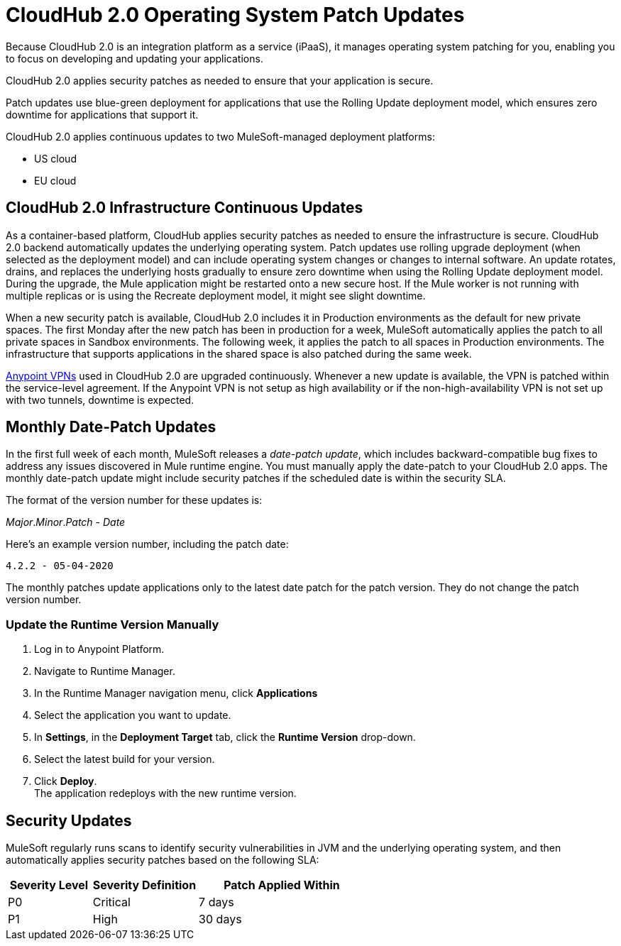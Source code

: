 = CloudHub 2.0 Operating System Patch Updates

Because CloudHub 2.0 is an integration platform as a service (iPaaS), 
it manages operating system patching for you,
enabling you to focus on developing and updating your applications.

CloudHub 2.0 applies security patches as needed to ensure that your application is secure.

Patch updates use blue-green deployment for applications that use the Rolling Update deployment model, which ensures zero downtime for applications that support it.

CloudHub 2.0 applies continuous updates to two MuleSoft-managed deployment platforms:

* US cloud
* EU cloud

== CloudHub 2.0 Infrastructure Continuous Updates

As a container-based platform, CloudHub applies security patches as needed to ensure the infrastructure is secure. CloudHub 2.0 backend automatically updates the underlying operating system. Patch updates use rolling upgrade deployment (when selected as the deployment model) and can include operating system changes or changes to internal software. An update rotates, drains, and replaces the underlying hosts gradually to ensure zero downtime when using the Rolling Update deployment model. During the upgrade, the Mule application might be restarted onto a new secure host. If the Mule worker is not running with multiple replicas or is using the Recreate deployment model, it might see slight downtime.

When a new security patch is available, CloudHub 2.0 includes it in Production environments as the default for new private spaces. The first Monday after the new patch has been in production for a week, MuleSoft automatically applies the patch to all private spaces in Sandbox environments. The following week, it applies the patch to all spaces in Production environments. The infrastructure that supports applications in the shared space is also patched during the same week.

xref:runtime-manager::vpn-maintenance.adoc[Anypoint VPNs] used in CloudHub 2.0 are upgraded continuously. Whenever a new update is available, the VPN is patched within the service-level agreement. If the Anypoint VPN is not setup as high availability or if the non-high-availability VPN is not set up with two tunnels, downtime is expected.

[[runtime-updates]]
== Monthly Date-Patch Updates

In the first full week of each month, MuleSoft releases a _date-patch update_,
which includes backward-compatible bug fixes to address any issues discovered in Mule runtime engine. You must manually apply the date-patch to your CloudHub 2.0 apps.
The monthly date-patch update might include security patches if the scheduled date is within the security SLA.

The format of the version number for these updates is:

_Major_._Minor_._Patch_ - _Date_

Here's an example version number, including the patch date:

`4.2.2 - 05-04-2020`

The monthly patches update applications only to the latest date patch for the patch version.
They do not change the patch version number.

=== Update the Runtime Version Manually

. Log in to Anypoint Platform.
. Navigate to Runtime Manager.
. In the Runtime Manager navigation menu, click *Applications*
. Select the application you want to update.
. In *Settings*, in the *Deployment Target* tab, click the *Runtime Version* drop-down.
. Select the latest build for your version.
. Click *Deploy*. +
The application redeploys with the new runtime version. 

== Security Updates

MuleSoft regularly runs scans to identify security vulnerabilities in JVM and the underlying operating system, and then automatically applies security patches based on the following SLA:

[%header,cols="20,25,40"]
|===
|Severity Level | Severity Definition | Patch Applied Within
|P0 | Critical | 7 days
|P1 | High | 30 days
|===
